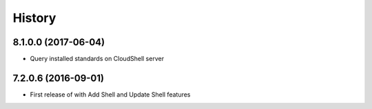 =======
History
=======

8.1.0.0 (2017-06-04)
--------------------

* Query installed standards on CloudShell server

7.2.0.6 (2016-09-01)
--------------------

* First release of with Add Shell and Update Shell features


